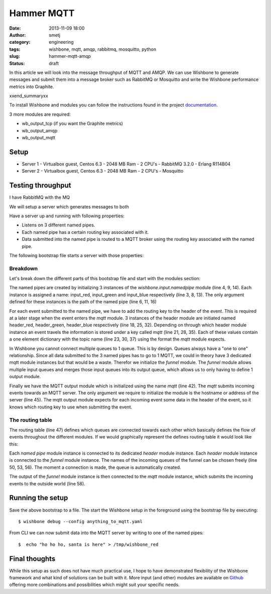 Hammer MQTT
###########
:date: 2013-11-09 18:00
:author: smetj
:category: engineering
:tags: wishbone, mqtt, amqp, rabbitmq, mosquitto, python
:slug: hammer-mqtt-amqp
:status: draft

In this article we will look into the message throughput of MQTT and AMQP.  We
can use Wishbone to generate messages and submit them into a message broker
such as RabbitMQ or Mosquitto and write the Wishbone performance metrics into
Graphite.

xxend_summaryxx

To install Wishbone and modules you can follow the instructions found in the
project `documentation`_.

3 more modules are required:

- wb_output_tcp (if you want the Graphite metrics)
- wb_output_amqp
- wb_output_mqtt

Setup
------

- Server 1
  - Virtualbox guest, Centos 6.3
  - 2048 MB Ram
  - 2 CPU's
  - RabbitMQ 3.2.0
  - Erlang R114B04

- Server 2
  - Virtualbox guest, Centos 6.3
  - 2048 MB Ram
  - 2 CPU's
  - Mosquitto

Testing throughput
------------------





I have RabbitMQ with the MQ

We will setup a server which generates messages to both

Have a server up and running with following properties:

- Listens on 3 different named pipes.
- Each named pipe has a certain routing key associated with it.
- Data submitted into the named pipe is routed to a MQTT broker using the
  routing key associated with the named pipe.

The following bootstrap file starts a server with those properties:

.. code-block:: identifier
  :linenos: table

    ---
    modules:
        input_red:
            module: wishbone.input.namedpipe
            arguments:
                path: /tmp/wishbone_red

        input_green:
            module: wishbone.input.namedpipe
            arguments:
                path: /tmp/wishbone_green

        input_blue:
            module: wishbone.input.namedpipe
            arguments:
                path: /tmp/wishbone_blue

        header_red:
            module: wishbone.builtin.function.header
            arguments:
                key: mqtt
                header:
                    topic: color/red

        header_green:
            module: wishbone.builtin.function.header
            arguments:
                key: mqtt
                header:
                    topic: color/green

        header_blue:
            module: wishbone.builtin.function.header
            arguments:
                key: mqtt
                header:
                    topic: color/blue

        funnel:
            module: wishbone.builtin.flow.funnel

        mqtt:
            module: wishbone.output.mqtt
            arguments:
                host: rabbitmq

    routingtable:

        - input_red.outbox        -> header_red.inbox
        - header_red.outbox       -> funnel.one

        - input_green.outbox      -> header_green.inbox
        - header_green.outbox     -> funnel.two

        - input_blue.outbox       -> header_blue.inbox
        - header_blue.outbox      -> funnel.three

        - funnel.outbox           -> mqtt.inbox
    ...

Breakdown
~~~~~~~~~

Let's break down the different parts of this bootstrap file and start with the
modules section:

The named pipes are created by initializing 3 instances of the
*wishbone.input.namedpipe* module (line 4, 9, 14).  Each instance is assigned
a name: input_red, input_green and input_blue respectively (line 3, 8, 13).
The only argument defined for these instances is the path of the named pipe
(line 6, 11, 16)

For each event submitted to the named pipe, we have to add the routing key to
the header of the event.  This is required at a later stage when the event
enters the *mqtt* module. 3 instances of the header module are initiated named
header_red, header_green, header_blue respectively (line 18, 25, 32).
Depending on through which header module instance an event travels the
information is stored under a key called *mqtt* (line 21, 28, 35).  Each of
these values contain a one element dictionary with the topic name (line 23,
30, 37) using the format the *mqtt* module expects.

In Wishbone you cannot connect multiple queues to 1 queue.  This is by design.
Queues always have a "one to one" relationship.  Since all data submitted to
the 3 named pipes has to go to 1 MQTT, we could in theory have 3 dedicated
mqtt module instances but that would be a waste.  Therefor we initialize the
*funnel* module.  The *funnel* module allows multiple input queues and merges
those input queues into its output queue, which allows us to only having to
define 1 output module.

Finally we have the MQTT output module which is initialized using the name
*mqtt* (line 42).  The *mqtt* submits incoming events towards an MQTT server.
The only argument we require to initialize the module is the hostname or
address of the server (line 45).  The mqtt output module expects for each
incoming event some data in the header of the event, so it knows which routing
key to use when submitting the event.

The routing table
~~~~~~~~~~~~~~~~~

The routing table (line 47) defines which queues are connected towards each
other which basically defines the flow of events throughout the different
modules.  If we would graphically represent the defines routing table it would
look like this:

|diagram|

Each *named pipe* module instance is connected to its dedicated *header*
module instance.  Each *header* module instance is connected to the *funnel*
module instance.  The names of the incoming queues of the funnel can be chosen
freely (line 50, 53, 56).  The moment a connection is made, the queue is
automatically created.

The output of the *funnel* module instance is then connected to the *mqtt*
module instance, which submits the incoming events to the outside world (line
58).

Running the setup
-----------------

Save the above bootstrap to a file.  The start the Wishbone setup in the
foreground using the bootstrap file by executing:

::

    $ wishbone debug --config anything_to_mqtt.yaml

From CLI we can now submit data into the MQTT server by writing to one of the
named pipes:

::

    $  echo "ho ho ho, santa is here" > /tmp/wishbone_red


Final thoughts
--------------

While this setup as such does not have much practical use, I hope to have
demonstrated flexibility of the Wishbone framework and what kind of solutions
can be built with it.  More input (and other) modules are available on
`Github`_ offering more combinations and possibilities which might suit your
specific needs.

.. _documentation: http://wishbone.readthedocs.org/en/latest/installation.html
.. _Github: https://github.com/smetj/wishboneModules
.. |diagram| image:: pics/anything-to-mqtt/diagram.png
   :target: pics/anything-to-mqtt/diagram.png
